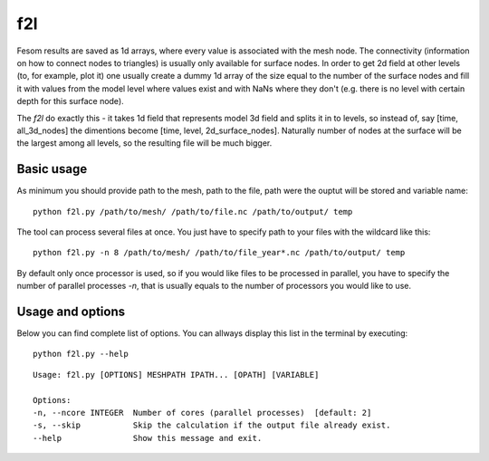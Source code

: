 .. _f2l:

f2l
======

Fesom results are saved as 1d arrays, where every value is associated with the mesh node. The connectivity (information on how to connect nodes to triangles) is usually only available for surface nodes. In order to get 2d field at other levels (to, for example, plot it) one usually create a dummy 1d array of the size equal to the number of the surface nodes and fill it with values from the model level where values exist and with NaNs where they don't (e.g. there is no level with certain depth for this surface node). 

The `f2l` do exactly this - it takes 1d field that represents model 3d field and splits it in to levels, so instead of, say [time, all_3d_nodes] the dimentions become [time, level, 2d_surface_nodes]. Naturally number of nodes at the surface will be the largest among all levels, so the resulting file will be much bigger. 

Basic usage
-----------
As minimum you should provide path to the mesh, path to the file, path were the ouptut will be stored and variable name::

    python f2l.py /path/to/mesh/ /path/to/file.nc /path/to/output/ temp

The tool can process several files at once. You just have to specify path to your files with the wildcard like this::

   python f2l.py -n 8 /path/to/mesh/ /path/to/file_year*.nc /path/to/output/ temp

By default only once processor is used, so if you would like files to be processed in parallel, you have to specify the number of parallel processes `-n`, that is usually equals to the number of processors you would like to use.

Usage and options
-----------------

Below you can find complete list of options. You can allways display this list in the terminal by executing::

    python f2l.py --help

::

    Usage: f2l.py [OPTIONS] MESHPATH IPATH... [OPATH] [VARIABLE]

    Options:
    -n, --ncore INTEGER  Number of cores (parallel processes)  [default: 2]
    -s, --skip           Skip the calculation if the output file already exist.
    --help               Show this message and exit.